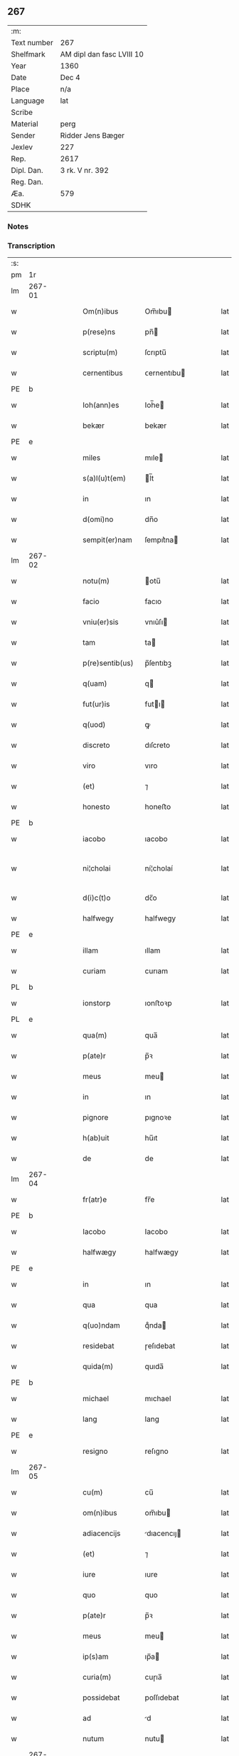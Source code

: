 ** 267
| :m:         |                           |
| Text number | 267                       |
| Shelfmark   | AM dipl dan fasc LVIII 10 |
| Year        | 1360                      |
| Date        | Dec 4                     |
| Place       | n/a                       |
| Language    | lat                       |
| Scribe      |                           |
| Material    | perg                      |
| Sender      | Ridder Jens Bæger         |
| Jexlev      | 227                       |
| Rep.        | 2617                      |
| Dipl. Dan.  | 3 rk. V nr. 392           |
| Reg. Dan.   |                           |
| Æa.         | 579                       |
| SDHK        |                           |

*** Notes


*** Transcription
| :s: |        |   |   |   |   |                 |             |   |   |   |   |     |   |   |   |               |
| pm  | 1r     |   |   |   |   |                 |             |   |   |   |   |     |   |   |   |               |
| lm  | 267-01 |   |   |   |   |                 |             |   |   |   |   |     |   |   |   |               |
| w   |        |   |   |   |   | Om(n)ibus       | Om̅ıbu      |   |   |   |   | lat |   |   |   |        267-01 |
| w   |        |   |   |   |   | p(rese)ns       | pn̅         |   |   |   |   | lat |   |   |   |        267-01 |
| w   |        |   |   |   |   | scriptu(m)      | ſcrıptu̅     |   |   |   |   | lat |   |   |   |        267-01 |
| w   |        |   |   |   |   | cernentibus     | ᴄernentıbu |   |   |   |   | lat |   |   |   |        267-01 |
| PE  | b      |   |   |   |   |                 |             |   |   |   |   |     |   |   |   |               |
| w   |        |   |   |   |   | Ioh(ann)es      | Ioh̅e       |   |   |   |   | lat |   |   |   |        267-01 |
| w   |        |   |   |   |   | bekær           | bekær       |   |   |   |   | lat |   |   |   |        267-01 |
| PE  | e      |   |   |   |   |                 |             |   |   |   |   |     |   |   |   |               |
| w   |        |   |   |   |   | miles           | mıle       |   |   |   |   | lat |   |   |   |        267-01 |
| w   |        |   |   |   |   | s(a)l(u)t(em)   | l̅t         |   |   |   |   | lat |   |   |   |        267-01 |
| w   |        |   |   |   |   | in              | ın          |   |   |   |   | lat |   |   |   |        267-01 |
| w   |        |   |   |   |   | d(omi)no        | dn̅o         |   |   |   |   | lat |   |   |   |        267-01 |
| w   |        |   |   |   |   | sempit(er)nam   | ſempıt͛na   |   |   |   |   | lat |   |   |   |        267-01 |
| lm  | 267-02 |   |   |   |   |                 |             |   |   |   |   |     |   |   |   |               |
| w   |        |   |   |   |   | notu(m)         | otu̅        |   |   |   |   | lat |   |   |   |        267-02 |
| w   |        |   |   |   |   | facio           | facıo       |   |   |   |   | lat |   |   |   |        267-02 |
| w   |        |   |   |   |   | vniu(er)sis     | vnıu͛ſı     |   |   |   |   | lat |   |   |   |        267-02 |
| w   |        |   |   |   |   | tam             | ta         |   |   |   |   | lat |   |   |   |        267-02 |
| w   |        |   |   |   |   | p(re)sentib(us) | p̅ſentıbꝫ    |   |   |   |   | lat |   |   |   |        267-02 |
| w   |        |   |   |   |   | q(uam)          | q          |   |   |   |   | lat |   |   |   |        267-02 |
| w   |        |   |   |   |   | fut(ur)is       | futı      |   |   |   |   | lat |   |   |   |        267-02 |
| w   |        |   |   |   |   | q(uod)          | ꝙ           |   |   |   |   | lat |   |   |   |        267-02 |
| w   |        |   |   |   |   | discreto        | dıſcreto    |   |   |   |   | lat |   |   |   |        267-02 |
| w   |        |   |   |   |   | viro            | vıro        |   |   |   |   | lat |   |   |   |        267-02 |
| w   |        |   |   |   |   | (et)            | ⁊           |   |   |   |   | lat |   |   |   |        267-02 |
| w   |        |   |   |   |   | honesto         | honeﬅo      |   |   |   |   | lat |   |   |   |        267-02 |
| PE  | b      |   |   |   |   |                 |             |   |   |   |   |     |   |   |   |               |
| w   |        |   |   |   |   | iacobo          | ıacobo      |   |   |   |   | lat |   |   |   |        267-02 |
| w   |        |   |   |   |   | ni¦cholai       | ní¦cholaí   |   |   |   |   | lat |   |   |   | 267-02—267-03 |
| w   |        |   |   |   |   | d(i)c(t)o       | dc̅o         |   |   |   |   | lat |   |   |   |        267-03 |
| w   |        |   |   |   |   | halfwegy        | halfwegy    |   |   |   |   | lat |   |   |   |        267-03 |
| PE  | e      |   |   |   |   |                 |             |   |   |   |   |     |   |   |   |               |
| w   |        |   |   |   |   | illam           | ıllam       |   |   |   |   | lat |   |   |   |        267-03 |
| w   |        |   |   |   |   | curiam          | curıam      |   |   |   |   | lat |   |   |   |        267-03 |
| PL  | b      |   |   |   |   |                 |             |   |   |   |   |     |   |   |   |               |
| w   |        |   |   |   |   | ionstorp        | ıonﬅoꝛp     |   |   |   |   | lat |   |   |   |        267-03 |
| PL  | e      |   |   |   |   |                 |             |   |   |   |   |     |   |   |   |               |
| w   |        |   |   |   |   | qua(m)          | qua̅         |   |   |   |   | lat |   |   |   |        267-03 |
| w   |        |   |   |   |   | p(ate)r         | p̅ꝛ          |   |   |   |   | lat |   |   |   |        267-03 |
| w   |        |   |   |   |   | meus            | meu        |   |   |   |   | lat |   |   |   |        267-03 |
| w   |        |   |   |   |   | in              | ın          |   |   |   |   | lat |   |   |   |        267-03 |
| w   |        |   |   |   |   | pignore         | pıgnoꝛe     |   |   |   |   | lat |   |   |   |        267-03 |
| w   |        |   |   |   |   | h(ab)uit        | hu̅ıt        |   |   |   |   | lat |   |   |   |        267-03 |
| w   |        |   |   |   |   | de              | de          |   |   |   |   | lat |   |   |   |        267-03 |
| lm  | 267-04 |   |   |   |   |                 |             |   |   |   |   |     |   |   |   |               |
| w   |        |   |   |   |   | fr(atr)e        | fr̅e         |   |   |   |   | lat |   |   |   |        267-04 |
| PE  | b      |   |   |   |   |                 |             |   |   |   |   |     |   |   |   |               |
| w   |        |   |   |   |   | Iacobo          | Iacobo      |   |   |   |   | lat |   |   |   |        267-04 |
| w   |        |   |   |   |   | halfwægy        | halfwægy    |   |   |   |   | lat |   |   |   |        267-04 |
| PE  | e      |   |   |   |   |                 |             |   |   |   |   |     |   |   |   |               |
| w   |        |   |   |   |   | in              | ın          |   |   |   |   | lat |   |   |   |        267-04 |
| w   |        |   |   |   |   | qua             | qua         |   |   |   |   | lat |   |   |   |        267-04 |
| w   |        |   |   |   |   | q(uo)ndam       | qͦnda       |   |   |   |   | lat |   |   |   |        267-04 |
| w   |        |   |   |   |   | residebat       | ɼeſıdebat   |   |   |   |   | lat |   |   |   |        267-04 |
| w   |        |   |   |   |   | quida(m)        | quıda̅       |   |   |   |   | lat |   |   |   |        267-04 |
| PE  | b      |   |   |   |   |                 |             |   |   |   |   |     |   |   |   |               |
| w   |        |   |   |   |   | michael         | mıchael     |   |   |   |   | lat |   |   |   |        267-04 |
| w   |        |   |   |   |   | lang            | lang        |   |   |   |   | lat |   |   |   |        267-04 |
| PE  | e      |   |   |   |   |                 |             |   |   |   |   |     |   |   |   |               |
| w   |        |   |   |   |   | resigno         | reſıgno     |   |   |   |   | lat |   |   |   |        267-04 |
| lm  | 267-05 |   |   |   |   |                 |             |   |   |   |   |     |   |   |   |               |
| w   |        |   |   |   |   | cu(m)           | cu̅          |   |   |   |   | lat |   |   |   |        267-05 |
| w   |        |   |   |   |   | om(n)ibus       | om̅ıbu      |   |   |   |   | lat |   |   |   |        267-05 |
| w   |        |   |   |   |   | adiacencijs     | dıacencıȷ |   |   |   |   | lat |   |   |   |        267-05 |
| w   |        |   |   |   |   | (et)            | ⁊           |   |   |   |   | lat |   |   |   |        267-05 |
| w   |        |   |   |   |   | iure            | ıure        |   |   |   |   | lat |   |   |   |        267-05 |
| w   |        |   |   |   |   | quo             | quo         |   |   |   |   | lat |   |   |   |        267-05 |
| w   |        |   |   |   |   | p(ate)r         | p̅ꝛ          |   |   |   |   | lat |   |   |   |        267-05 |
| w   |        |   |   |   |   | meus            | meu        |   |   |   |   | lat |   |   |   |        267-05 |
| w   |        |   |   |   |   | ip(s)am         | ıp̅a        |   |   |   |   | lat |   |   |   |        267-05 |
| w   |        |   |   |   |   | curia(m)        | cuɼıa̅       |   |   |   |   | lat |   |   |   |        267-05 |
| w   |        |   |   |   |   | possidebat      | poſſıdebat  |   |   |   |   | lat |   |   |   |        267-05 |
| w   |        |   |   |   |   | ad              | d          |   |   |   |   | lat |   |   |   |        267-05 |
| w   |        |   |   |   |   | nutum           | nutu       |   |   |   |   | lat |   |   |   |        267-05 |
| lm  | 267-06 |   |   |   |   |                 |             |   |   |   |   |     |   |   |   |               |
| w   |        |   |   |   |   | suu(m)          | ſuu̅         |   |   |   |   | lat |   |   |   |        267-06 |
| w   |        |   |   |   |   | (et)            | ⁊           |   |   |   |   | lat |   |   |   |        267-06 |
| w   |        |   |   |   |   | vtilitatem      | vtılıtate  |   |   |   |   | lat |   |   |   |        267-06 |
| w   |        |   |   |   |   | ordinanda(m)    | oꝛdınanda̅   |   |   |   |   | lat |   |   |   |        267-06 |
| w   |        |   |   |   |   | Dat(um)         | Da         |   |   |   |   | lat |   |   |   |        267-06 |
| w   |        |   |   |   |   | anno            | anno        |   |   |   |   | lat |   |   |   |        267-06 |
| w   |        |   |   |   |   | d(omi)ni        | dn̅ı         |   |   |   |   | lat |   |   |   |        267-06 |
| p   |        |   |   |   |   | .               | .           |   |   |   |   | lat |   |   |   |        267-06 |
| n   |        |   |   |   |   | mͦ               | ͦ           |   |   |   |   | lat |   |   |   |        267-06 |
| p   |        |   |   |   |   | .               | .           |   |   |   |   | lat |   |   |   |        267-06 |
| n   |        |   |   |   |   | CCCͦ             | CCͦC         |   |   |   |   | lat |   |   |   |        267-06 |
| p   |        |   |   |   |   | .               | .           |   |   |   |   | lat |   |   |   |        267-06 |
| n   |        |   |   |   |   | lx              | lx          |   |   |   |   | lat |   |   |   |        267-06 |
| p   |        |   |   |   |   | .               | .           |   |   |   |   | lat |   |   |   |        267-06 |
| w   |        |   |   |   |   | in              | ın          |   |   |   |   | lat |   |   |   |        267-06 |
| w   |        |   |   |   |   | die             | dıe         |   |   |   |   | lat |   |   |   |        267-06 |
| w   |        |   |   |   |   | b(eat)e         | be̅          |   |   |   |   | lat |   |   |   |        267-06 |
| w   |        |   |   |   |   | barbare         | barbare     |   |   |   |   | lat |   |   |   |        267-06 |
| w   |        |   |   |   |   | v(ir)g(inis)    |           |   |   |   |   | lat |   |   |   |        267-06 |
| lm  | 267-07 |   |   |   |   |                 |             |   |   |   |   |     |   |   |   |               |
| w   |        |   |   |   |   | (et)            | ⁊           |   |   |   |   | lat |   |   |   |        267-07 |
| w   |        |   |   |   |   | m(a)r(tiris)    | mr         |   |   |   |   | lat |   |   |   |        267-07 |
| w   |        |   |   |   |   | p(ro)p(ri)o     | o         |   |   |   |   | lat |   |   |   |        267-07 |
| w   |        |   |   |   |   | meo             | meo         |   |   |   |   | lat |   |   |   |        267-07 |
| w   |        |   |   |   |   | sub             | ſub         |   |   |   |   | lat |   |   |   |        267-07 |
| w   |        |   |   |   |   | sigillo         | ſıgıllo     |   |   |   |   | lat |   |   |   |        267-07 |
| w   |        |   |   |   |   | in              | ın          |   |   |   |   | lat |   |   |   |        267-07 |
| w   |        |   |   |   |   | !testimoriu(m)¡ | !teﬅımoꝛıu̅¡ |   |   |   |   | lat |   |   |   |        267-07 |
| w   |        |   |   |   |   | p(re)missor(um) | p̅mıſſoꝝ     |   |   |   |   | lat |   |   |   |        267-07 |
| p   |        |   |   |   |   | .               | .           |   |   |   |   | lat |   |   |   |        267-07 |
| :e: |        |   |   |   |   |                 |             |   |   |   |   |     |   |   |   |               |
